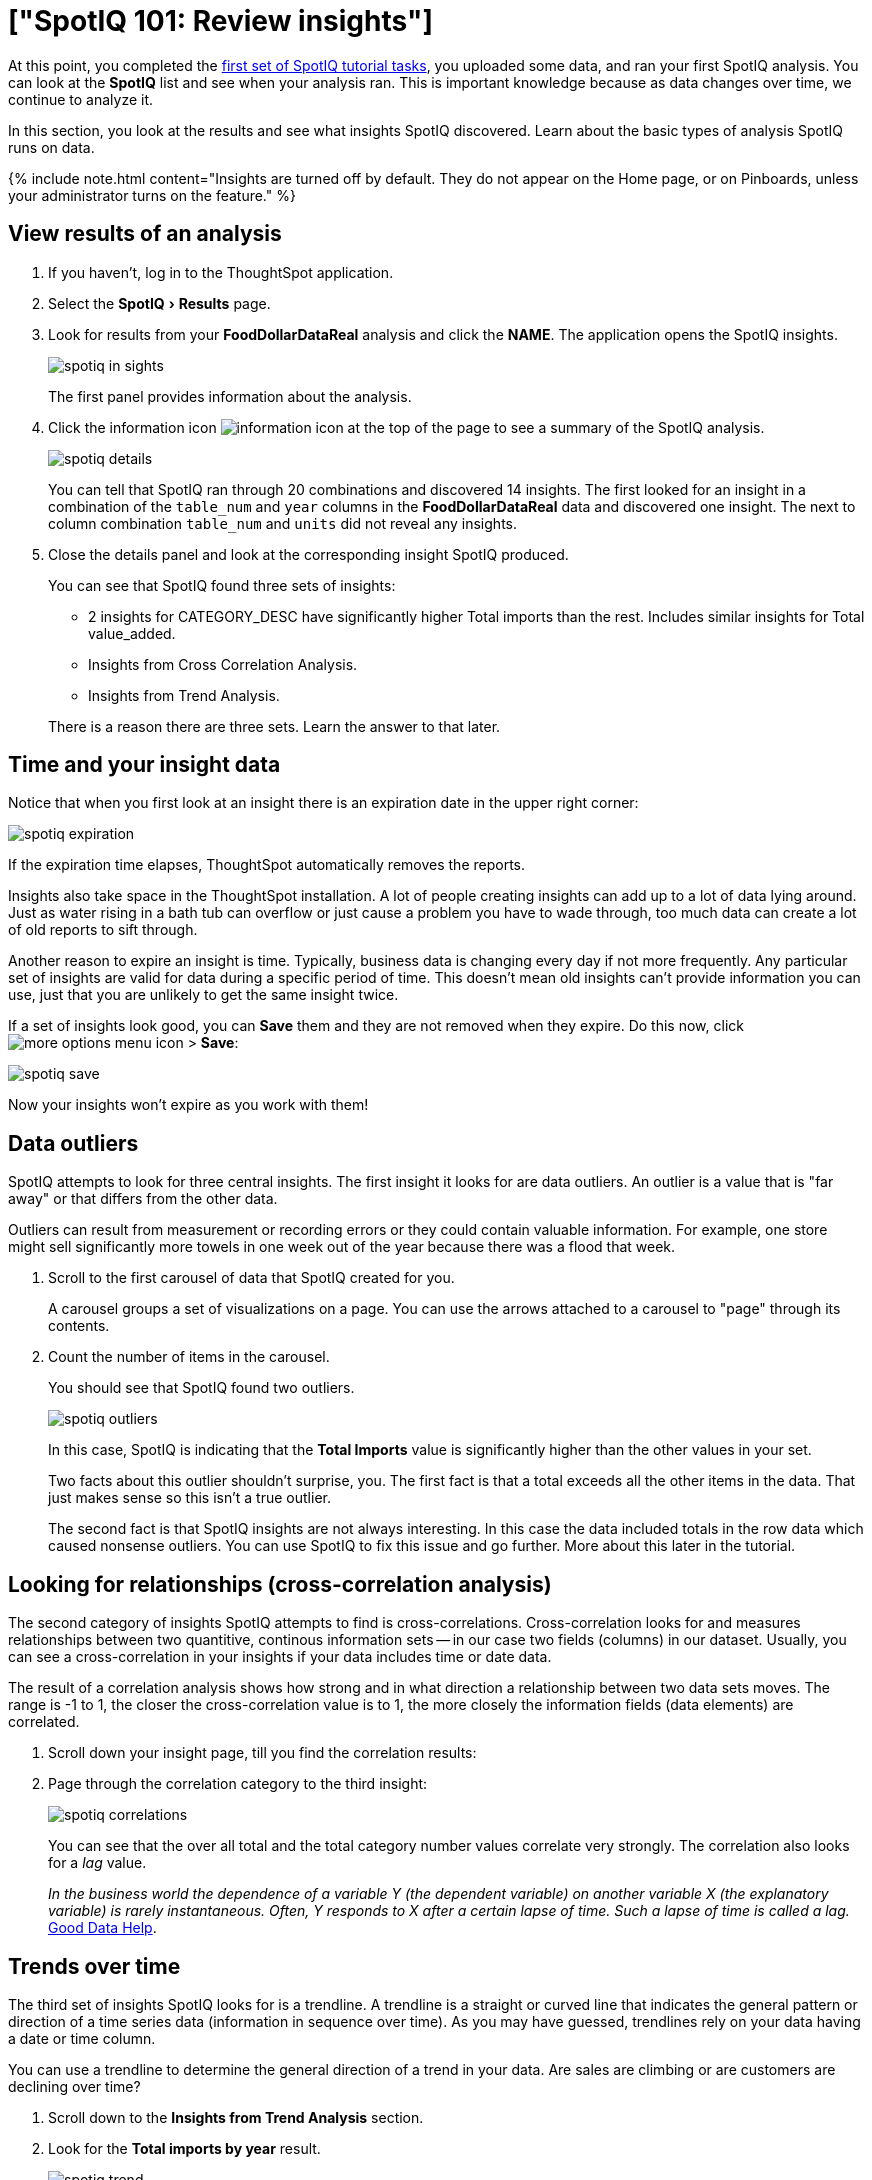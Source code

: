 = ["SpotIQ 101: Review insights"]
:experimental:
:last_updated: 11/15/2019
:permalink: /:collection/:path.html
:sidebar: mydoc_sidebar
:summary: Review your SpotIQ insights.

At this point, you completed the link:overview.html[first set of SpotIQ tutorial tasks], you uploaded some data, and ran your first SpotIQ analysis.
You can look at the *SpotIQ* list and see when your analysis ran.
This is important knowledge because as data changes over time, we continue to analyze it.

In this section, you look at the results and see what insights SpotIQ discovered.
Learn about the basic types of analysis SpotIQ runs on data.

{% include note.html content="Insights are turned off by default.
They do not appear on the Home page, or on Pinboards, unless your administrator turns on the feature." %}

== View results of an analysis

. If you haven't, log in to the ThoughtSpot application.
. Select the menu:SpotIQ[Results] page.
. Look for results from your *FoodDollarDataReal* analysis and click the *NAME*.
The application opens the SpotIQ insights.
+
image::spotiq-in-sights.png[]
+
The first panel provides information about the analysis.

. Click the information icon image:icon-info.png[information icon] at the top of the page to see a summary of the SpotIQ analysis.
+
image::spotiq-details.png[]
+
You can tell that SpotIQ ran through 20 combinations and discovered 14 insights.
The first looked for an insight in a combination of the `table_num` and `year` columns in the *FoodDollarDataReal* data and discovered one insight.
The next to column combination `table_num` and `units` did not reveal any insights.

. Close the details panel and look at the corresponding insight SpotIQ produced.
+
You can see that SpotIQ found three sets of insights:

 ** 2 insights for CATEGORY_DESC have significantly higher Total imports than the rest.
Includes similar insights for Total value_added.
 ** Insights from Cross Correlation Analysis.
 ** Insights from Trend Analysis.

+
There is a reason there are three sets.
Learn the answer to that later.

== Time and your insight data

Notice that when you first look at an insight there is an expiration date in the upper right corner:

image::spotiq-expiration.png[]

If the expiration time elapses, ThoughtSpot automatically removes the reports.

Insights also take space in the ThoughtSpot installation.
A lot of people creating insights can add up to a lot of data lying around.
Just as water rising in a bath tub can overflow or just cause a problem you have to wade through, too much data can create a lot of old reports to sift through.

Another reason to expire an insight is time.
Typically, business data is changing every day if not more frequently.
Any particular set of insights are valid for data during a specific period of time.
This doesn't mean old insights can't provide information you can use, just that you are unlikely to get the same insight twice.

If a set of insights look good, you can *Save* them and they are not removed when they expire.
Do this now, click image:icon-ellipses.png[more options menu icon] > *Save*:

image::spotiq-save.png[]

Now your insights won't expire as you work with them!

== Data outliers

SpotIQ attempts to look for three central insights.
The first insight it looks for are data outliers.
An outlier is a value that is "far away" or that differs from the other data.

Outliers can result from measurement or recording errors or they could contain valuable information.
For example, one store might sell significantly more towels in one week out of the year because there was a flood that week.

. Scroll to the first carousel of data that SpotIQ created for you.
+
A carousel groups a set of visualizations on a page.
You can use the arrows  attached to a carousel to "page" through its contents.

. Count the number of items in the carousel.
+
You should see that SpotIQ found two outliers.
+
image::spotiq-outliers.png[]
+
In this case, SpotIQ is indicating that the *Total Imports* value is  significantly higher than the other values in your set.
+
Two facts about this outlier shouldn't surprise, you.
The first fact is that a  total exceeds all the other items in the data.
That just makes sense so this  isn't a true outlier.
+
The second fact is that SpotIQ insights are not always interesting.
In this  case the data included totals in the row data which caused nonsense outliers.
You can use SpotIQ to fix this issue and go further.
More about this later in  the tutorial.

== Looking for relationships (cross-correlation analysis)

The second category of insights SpotIQ attempts to find is cross-correlations.
Cross-correlation looks for and measures relationships between two quantitive, continous information sets -- in our case two fields (columns) in our dataset.
Usually, you can see a cross-correlation in your insights if your data includes time or date data.

The result of a correlation analysis shows how strong and in what direction a relationship between two data sets moves.
The range is -1 to 1, the closer the cross-correlation value is to 1, the more closely the information fields (data elements) are correlated.

. Scroll down your insight page, till you find the correlation results:
. Page through the correlation category to the third insight:
+
image::spotiq-correlations.png[]
+
You can see that the over all total and the total category number values  correlate very strongly.
The correlation also looks for a _lag_ value.
+
_In the business world the dependence of a variable Y (the dependent variable)    on another variable X (the explanatory variable) is rarely instantaneous.
Often, Y responds to X after a certain lapse of time.
Such a lapse of time is    called a lag._ https://goo.gl/XW2Tk1[Good Data Help].

== Trends over time

The third set of insights SpotIQ looks for is a trendline.
A trendline is a straight or curved line that indicates the general pattern or direction of a time series data (information in sequence over time).
As you may have guessed, trendlines rely on your data having a date or time column.

You can use a trendline to determine the general direction of a trend in your data.
Are sales are climbing or are customers are declining over time?

. Scroll down to the *Insights from Trend Analysis* section.
. Look for the *Total imports by year* result.
+
image::spotiq-trend.png[]

At this point, you may have noticed that SpotIQ grouped each type of insights.
Outliers, correlations, and this last one, trendlines.
This grouping makes it   easier to locate and review similar types of insights.

== Where to go next

In this section, you explored some of the functionality of the *SpotIQ* page.
You learned that SpotIQ combines columns in your data to look for three categories of insights:

* outliers
* cross-correlations
* trendlines

In the link:{{ site.baseurl }}/spotiq/spotiq-customize.html[next section], learn how to schedule SpotIQ to regularly deliver insights.
